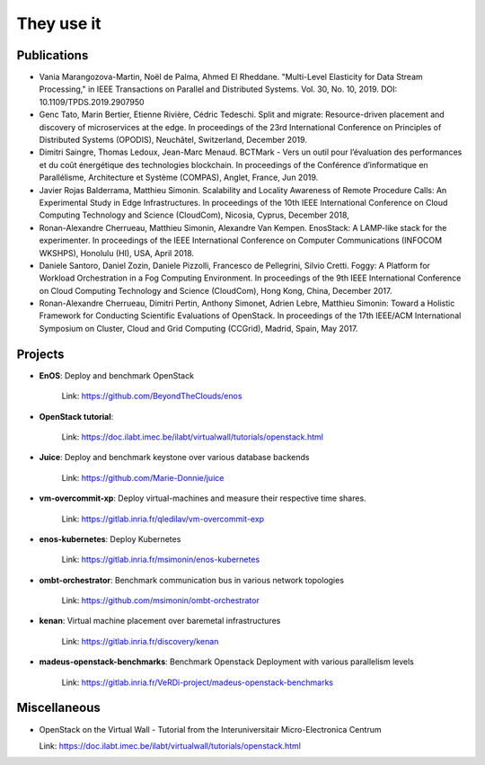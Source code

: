 ***********
They use it
***********

Publications
============

- Vania Marangozova-Martin, Noël de Palma, Ahmed El Rheddane. 
  "Multi-Level Elasticity for Data Stream Processing," in IEEE Transactions on Parallel and Distributed Systems.
  Vol. 30, No. 10, 2019. DOI: 10.1109/TPDS.2019.2907950
  
- Genc Tato, Marin Bertier, Etienne Rivière, Cédric Tedeschi.
  Split and migrate: Resource-driven placement and discovery of microservices at the edge. In proceedings of the
  23rd International Conference on Principles of Distributed Systems (OPODIS), Neuchâtel, Switzerland, December 2019.

- Dimitri Saingre, Thomas Ledoux, Jean-Marc Menaud.
  BCTMark - Vers un outil pour l’évaluation des performances et du coût énergétique des technologies blockchain.
  In proceedings of the  Conférence d’informatique en Parallélisme, Architecture et Système (COMPAS), Anglet, France, Jun 2019.

- Javier Rojas Balderrama, Matthieu Simonin. Scalability and Locality Awareness
  of Remote Procedure Calls: An Experimental Study in Edge Infrastructures.
  In proceedings of the 10th IEEE International Conference on Cloud Computing
  Technology and Science (CloudCom), Nicosia, Cyprus, December 2018,

- Ronan-Alexandre Cherrueau, Matthieu Simonin, Alexandre Van Kempen.
  EnosStack: A LAMP-like stack for the experimenter. In proceedings of the IEEE
  International Conference on Computer Communications (INFOCOM WKSHPS), Honolulu (HI), USA, April 2018.

- Daniele Santoro, Daniel Zozin, Daniele Pizzolli, Francesco de Pellegrini, Silvio Cretti. 
  Foggy: A Platform for Workload Orchestration in a Fog Computing Environment.
  In proceedings of the 9th IEEE International Conference on Cloud Computing Technology and Science (CloudCom), Hong Kong, China, December 2017.

- Ronan-Alexandre Cherrueau, Dimitri Pertin, Anthony Simonet, Adrien Lebre,
  Matthieu Simonin: Toward a Holistic Framework for Conducting Scientific
  Evaluations of OpenStack. In proceedings of the 17th IEEE/ACM International Symposium on Cluster, Cloud and Grid Computing (CCGrid), Madrid, Spain, May 2017.


Projects
========

- **EnOS**: Deploy and benchmark OpenStack

    Link: https://github.com/BeyondTheClouds/enos


- **OpenStack tutorial**:

    Link: https://doc.ilabt.imec.be/ilabt/virtualwall/tutorials/openstack.html


- **Juice**: Deploy and benchmark keystone over various database backends

    Link: https://github.com/Marie-Donnie/juice


- **vm-overcommit-xp**: Deploy virtual-machines and measure their respective time shares.

    Link: https://gitlab.inria.fr/qledilav/vm-overcommit-exp


- **enos-kubernetes**: Deploy Kubernetes

    Link: https://gitlab.inria.fr/msimonin/enos-kubernetes


- **ombt-orchestrator**: Benchmark communication bus in various network topologies

    Link: https://github.com/msimonin/ombt-orchestrator


- **kenan**: Virtual machine placement over baremetal infrastructures

    Link: https://gitlab.inria.fr/discovery/kenan


- **madeus-openstack-benchmarks**: Benchmark Openstack Deployment with various parallelism levels

    Link: https://gitlab.inria.fr/VeRDi-project/madeus-openstack-benchmarks
    

Miscellaneous
=============

- OpenStack on the Virtual Wall - Tutorial from the Interuniversitair Micro-Electronica Centrum

  Link: https://doc.ilabt.imec.be/ilabt/virtualwall/tutorials/openstack.html
